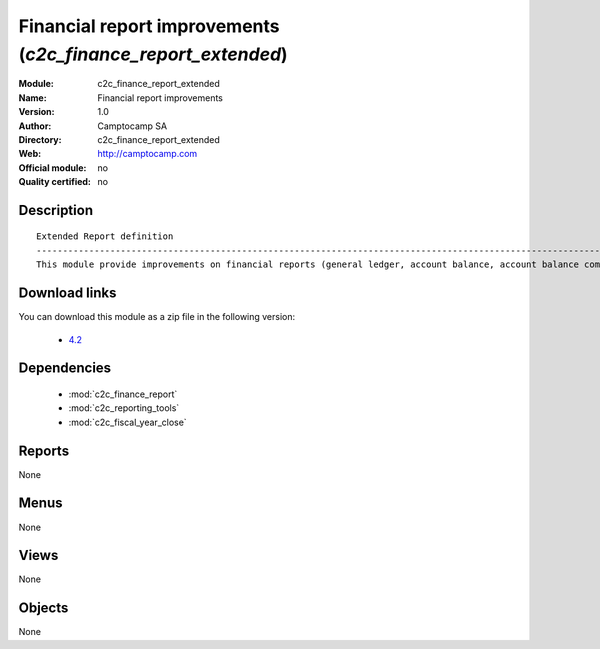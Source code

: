 
.. module:: c2c_finance_report_extended
    :synopsis: Financial report improvements 
    :noindex:
.. 

.. raw:: html

    <link rel="stylesheet" href="../_static/hide_objects_in_sidebar.css" type="text/css" />

Financial report improvements (*c2c_finance_report_extended*)
=============================================================
:Module: c2c_finance_report_extended
:Name: Financial report improvements
:Version: 1.0
:Author: Camptocamp SA
:Directory: c2c_finance_report_extended
:Web: http://camptocamp.com
:Official module: no
:Quality certified: no

Description
-----------

::

  
  Extended Report definition
  ------------------------------------------------------------------------------------------------------------
  This module provide improvements on financial reports (general ledger, account balance, account balance compared
  
  
Download links
--------------

You can download this module as a zip file in the following version:

  * `4.2 <http://www.openerp.com/download/modules/4.2/c2c_finance_report_extended.zip>`_

 

Dependencies
------------

 * :mod:`c2c_finance_report`
 * :mod:`c2c_reporting_tools`
 * :mod:`c2c_fiscal_year_close`

Reports
-------

None


Menus
-------


None


Views
-----


None



Objects
-------

None
